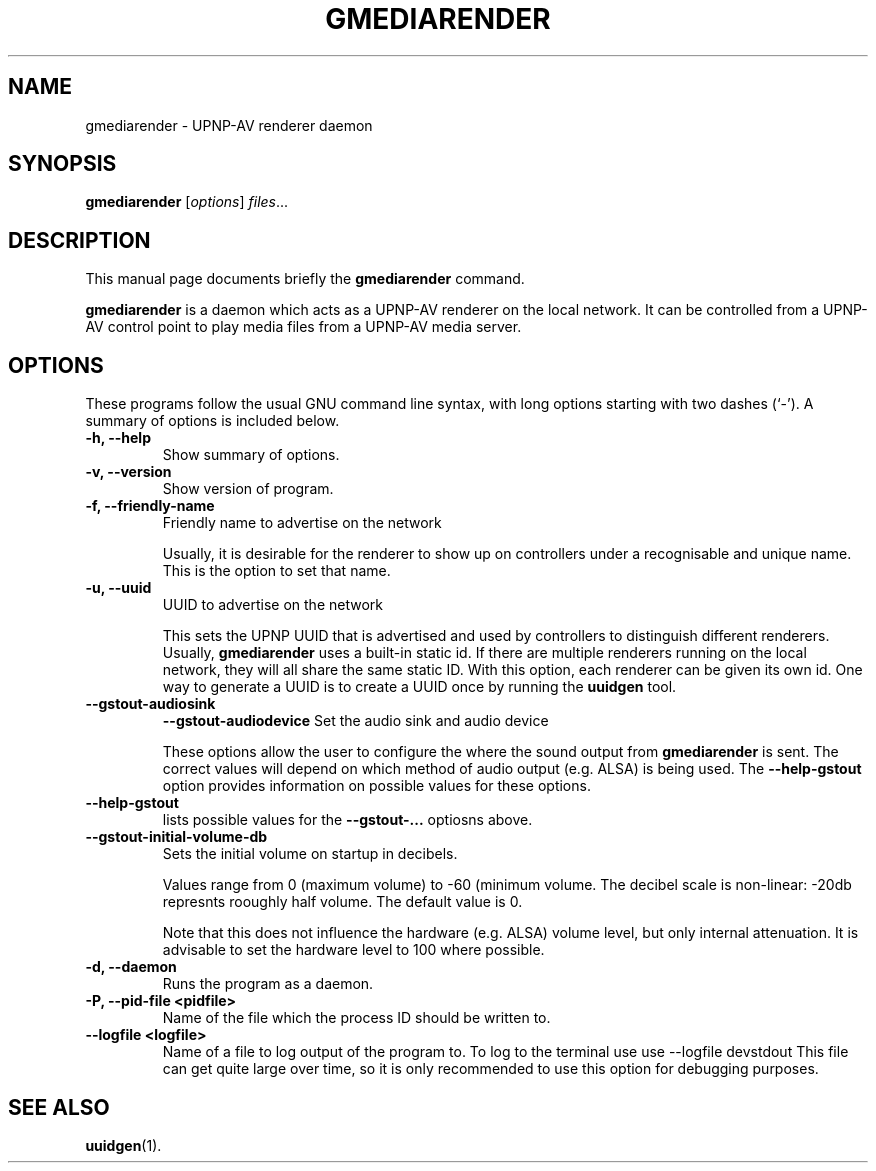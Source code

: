 .\"                                      Hey, EMACS: -*- nroff -*-
.\" (C) Copyright 2014 Christi Scarborough <christi@coraline.org>,
.\"
.\" First parameter, NAME, should be all caps
.\" Second parameter, SECTION, should be 1-8, maybe w/ subsection
.\" other parameters are allowed: see man(7), man(1)
.TH GMEDIARENDER 1 "February  4, 2014"
.\" Please adjust this date whenever revising the manpage.
.\"
.\" Some roff macros, for reference:
.\" .nh        disable hyphenation
.\" .hy        enable hyphenation
.\" .ad l      left justify
.\" .ad b      justify to both left and right margins
.\" .nf        disable filling
.\" .fi        enable filling
.\" .br        insert line break
.\" .sp <n>    insert n+1 empty lines
.\" for manpage-specific macros, see man(7)
.SH NAME
gmediarender \- UPNP-AV renderer daemon
.SH SYNOPSIS
.B gmediarender
.RI [ options ] " files" ...
.SH DESCRIPTION
This manual page documents briefly the
.B gmediarender
command.
.PP
.\" TeX users may be more comfortable with the \fB<whatever>\fP and
.\" \fI<whatever>\fP escape sequences to invode bold face and italics,
.\" respectively.
\fBgmediarender\fP is a daemon which acts as a UPNP-AV renderer on the 
local network.  It can be controlled from a UPNP-AV control point to 
play media files from a UPNP-AV media server.
.SH OPTIONS
These programs follow the usual GNU command line syntax, with long
options starting with two dashes (`-').
A summary of options is included below.
.TP
.B \-h, \-\-help
Show summary of options.
.TP
.B \-v, \-\-version
Show version of program.
.TP
.B \-f, \-\-friendly\-name
Friendly name to advertise on the network

Usually, it is desirable for the renderer 
to show up on controllers under a recognisable and unique name. This is 
the option to set that name.
.TP
.B \-u, \-\-uuid
UUID to advertise on the network

This sets the UPNP UUID that  is advertised and used by controllers to 
distinguish different renderers.
Usually, \fBgmediarender\fP uses a built-in static id. 
If there are multiple renderers running on the local network, they will all 
share the same static ID.
With this option, each renderer can be given its own id.
One way to generate a UUID is to create a UUID once by running the 
\fBuuidgen\fP tool.
.TP
.B \-\-gstout\-audiosink 
.B \-\-gstout\-audiodevice
Set the audio sink and audio device

These options allow the user to configure the where the sound output from 
\fBgmediarender\fP is sent.  The correct values will depend on which 
method of audio output (e.g. ALSA) is being used.  The 
\fB\-\-help\-gstout\fP option provides information on possible values
for these options.
.TP
.B \-\-help-gstout
lists possible values for the \fB\-\-gstout-...\fP optiosns above.
.TP
.B \-\-gstout\-initial\-volume\-db
Sets the initial volume on startup in decibels.

Values range from 0 (maximum volume) to \-60 (minimum volume. The decibel 
scale is non\-linear: \-20db represnts rooughly half volume.  The 
default value is 0.

Note that this does not
influence the hardware (e.g. ALSA) volume level, but only internal attenuation.
It is advisable to set the hardware level to 100\% where possible.
.TP
.B \-d, \-\-daemon
Runs the program as a daemon.
.TP
.B \-P, \-\-pid\-file \<pidfile\>                    
Name of the file which the process ID should be written to.
.TP
.B \-\-logfile \<logfile\>              
Name of a file to log output of the program to.  To log to the terminal use
use \-\-logfile \/dev\/stdout
This file can get quite large over time, so it is only recommended to use
this option for debugging purposes.
.SH SEE ALSO
.BR uuidgen (1).

